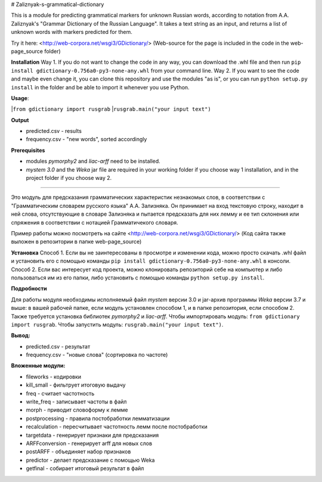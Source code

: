 # Zaliznyak-s-grammatical-dictionary

This is a module for predicting grammatical markers for unknown Russian words, according to notation from A.A. Zaliznyak's "Grammar Dictionary of the Russian Language". 
It takes a text string as an input, and returns a list of unknown words with markers predicted for them.

Try it here: <http://web-corpora.net/wsgi3/GDictionary/>
(Web-source for the page is included in the code in the web-page_source folder)

**Installation**
Way 1. If you do not want to change the code in any way, you can download the .whl file and then run ``pip install gdictionary-0.756a0-py3-none-any.whl`` from your command line.
Way 2. If you want to see the code and maybe even change it, you can clone this repository and use the modules "as is", or you can run ``python setup.py install`` in the folder and be able to import it whenever you use Python.

**Usage**: 

|``from gdictionary import rusgrab``
|``rusgrab.main("your input text")``

**Output**

* predicted.csv - results

* frequency.csv - "new words", sorted accordingly

**Prerequisites** 

* modules *pymorphy2* and *liac-arff* need to be installed.
* *mystem 3.0* and the *Weka* jar file are required in your working folder if you choose way 1 installation, and in the project folder if you choose way 2.

----------------

Это модуль для предсказания грамматических характеристик незнакомых слов, в соответствии с "Грамматическим словарем русского языка" А.А. Зализняка. Он принимает на вход текстовую строку, находит в ней слова, отсутствующие в словаре Зализняка и пытается предсказать для них лемму и ее тип склонения или спряжения в соответствии с нотацией Грамматичекого словаря.

Пример работы можно посмотреть на сайте <http://web-corpora.net/wsgi3/GDictionary/>
(Код сайта также выложен в репозитории в папке web-page_source)

**Установка**
Способ 1. Если вы не заинтересованы в просмотре и изменении кода, можно просто скачать .whl файл и установить его с помощью команды ``pip install gdictionary-0.756a0-py3-none-any.whl`` в консоли.
Способ 2. Если вас интересует код проекта, можно клонировать репозиторий себе на компьютер и либо пользоваться им из его папки, либо установить с помощью команды ``python setup.py install``. 

**Подробности**

Для работы модуля необходимы исполняемый файл *mystem* версии 3.0 и jar-архив программы *Weka* версии 3.7 и выше: в вашей рабочей папке, если модуль установлен способом 1, и в папке репозитория, если способом 2.
Также требуется установка библиотек *pymorphy2* и *liac-arff*.
Чтобы импортировать модуль: ``from gdictionary import rusgrab``.
Чтобы запустить модуль: ``rusgrab.main("your input text")``.

**Вывод:**

* predicted.csv - результат
* frequency.csv - "новые слова" (сортировка по частоте)

**Вложенные модули:**

* fileworks - кодировки
* kill_small - фильтрует итоговую выдачу
* freq - считает частотность
* write_freq - записывает частоты в файл
* morph - приводит словоформу к лемме
* postprocessing - правила постобработки лемматизации
* recalculation - пересчитывает частотность лемм после постобработки
* targetdata - генерирует признаки для предсказания
* ARFFconversion - генерирует arff для новых слов
* postARFF - объединяет набор признаков 
* predictor - делает предсказание с помощью Weka
* getfinal - собирает итоговый результат в файл

